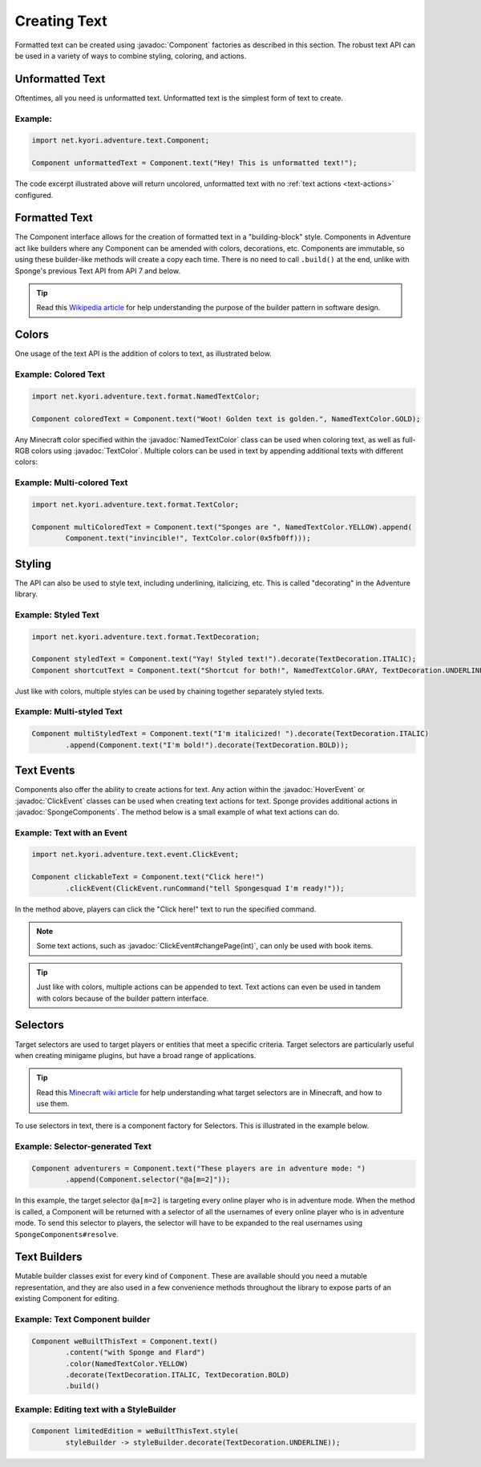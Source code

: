 =============
Creating Text
=============

.. javadoc-import::
    java.lang.Object
    net.kyori.adventure.text.Component
    net.kyori.adventure.text.event.ClickEvent
    net.kyori.adventure.text.event.HoverEvent
    net.kyori.adventure.text.format.NamedTextColor
    net.kyori.adventure.text.format.TextColor
    org.spongepowered.api.adventure.SpongeComponents

Formatted text can be created using :javadoc:`Component` factories as described in this section.
The robust text API can be used in a variety of ways to combine styling, coloring, and actions.

Unformatted Text
================

Oftentimes, all you need is unformatted text. Unformatted text is the simplest form of text to create.

Example:
~~~~~~~~

.. code-block:: java

    import net.kyori.adventure.text.Component;

    Component unformattedText = Component.text("Hey! This is unformatted text!");

The code excerpt illustrated above will return uncolored, unformatted text with no :ref:`text actions <text-actions>`
configured.

Formatted Text
==============

The Component interface allows for the creation of formatted text in a "building-block" style.
Components in Adventure act like builders where any Component can be amended with colors, decorations, etc.
Components are immutable, so using these builder-like methods will create a copy each time.
There is no need to call ``.build()`` at the end, unlike with Sponge's previous Text API from API 7 and below.

.. tip::

    Read this `Wikipedia article <https://en.wikipedia.org/wiki/Builder_pattern>`__ for help understanding the purpose
    of the builder pattern in software design.

Colors
======

One usage of the text API is the addition of colors to text, as illustrated below.

Example: Colored Text
~~~~~~~~~~~~~~~~~~~~~

.. code-block:: java

    import net.kyori.adventure.text.format.NamedTextColor;

    Component coloredText = Component.text("Woot! Golden text is golden.", NamedTextColor.GOLD);

Any Minecraft color specified within the :javadoc:`NamedTextColor` class can be used when coloring text, as well as full-RGB colors using :javadoc:`TextColor`.
Multiple colors can be used in text by appending additional texts with different colors:

Example: Multi-colored Text
~~~~~~~~~~~~~~~~~~~~~~~~~~~

.. code-block:: java

    import net.kyori.adventure.text.format.TextColor;

    Component multiColoredText = Component.text("Sponges are ", NamedTextColor.YELLOW).append(
            Component.text("invincible!", TextColor.color(0x5fb0ff)));

Styling
=======

The API can also be used to style text, including underlining, italicizing, etc. This is called "decorating" in the Adventure library.

Example: Styled Text
~~~~~~~~~~~~~~~~~~~~

.. code-block:: java

    import net.kyori.adventure.text.format.TextDecoration;

    Component styledText = Component.text("Yay! Styled text!").decorate(TextDecoration.ITALIC);
    Component shortcutText = Component.text("Shortcut for both!", NamedTextColor.GRAY, TextDecoration.UNDERLINE);

Just like with colors, multiple styles can be used by chaining together separately styled texts.

Example: Multi-styled Text
~~~~~~~~~~~~~~~~~~~~~~~~~~

.. code-block:: java

    Component multiStyledText = Component.text("I'm italicized! ").decorate(TextDecoration.ITALIC)
            .append(Component.text("I'm bold!").decorate(TextDecoration.BOLD));

.. _text-actions:

Text Events
===========

Components also offer the ability to create actions for text. Any action within the
:javadoc:`HoverEvent` or :javadoc:`ClickEvent` classes can be used when creating text actions for text. Sponge provides additional actions in :javadoc:`SpongeComponents`.
The method below is a small example of what text actions can do.

Example: Text with an Event
~~~~~~~~~~~~~~~~~~~~~~~~~~~

.. code-block:: java

    import net.kyori.adventure.text.event.ClickEvent;

    Component clickableText = Component.text("Click here!")
            .clickEvent(ClickEvent.runCommand("tell Spongesquad I'm ready!"));

In the method above, players can click the "Click here!" text to run the specified command.

.. note::

    Some text actions, such as :javadoc:`ClickEvent#changePage(int)`, can only be used with book items.

.. tip::

    Just like with colors, multiple actions can be appended to text. Text actions can even be used in tandem with colors
    because of the builder pattern interface.

Selectors
=========

Target selectors are used to target players or entities that meet a specific criteria. Target selectors are particularly
useful when creating minigame plugins, but have a broad range of applications.

.. tip::

    Read this `Minecraft wiki article <https://minecraft.gamepedia.com/Commands#Target_selectors>`__ for help understanding
    what target selectors are in Minecraft, and how to use them.

To use selectors in text, there is a component factory for Selectors. This is illustrated in the example
below.

Example: Selector-generated Text
~~~~~~~~~~~~~~~~~~~~~~~~~~~~~~~~

.. code-block:: java

    Component adventurers = Component.text("These players are in adventure mode: ")
            .append(Component.selector("@a[m=2]"));

In this example, the target selector ``@a[m=2]`` is targeting every online player who is in adventure mode. When the
method is called, a Component will be returned with a selector of all the usernames of every online player who is in adventure mode.
To send this selector to players, the selector will have to be expanded to the real usernames using ``SpongeComponents#resolve``.

Text Builders
=============

Mutable builder classes exist for every kind of ``Component``. These are available should you need a mutable representation, and they are also used in a few convenience methods throughout the library to expose parts of an existing Component for editing.

Example: Text Component builder
~~~~~~~~~~~~~~~~~~~~~~~~~~~~~~~

.. code-block:: java

    Component weBuiltThisText = Component.text()
            .content("with Sponge and Flard")
            .color(NamedTextColor.YELLOW)
            .decorate(TextDecoration.ITALIC, TextDecoration.BOLD)
            .build()

Example: Editing text with a StyleBuilder
~~~~~~~~~~~~~~~~~~~~~~~~~~~~~~~~~~~~~~~~~

.. code-block:: java

    Component limitedEdition = weBuiltThisText.style(
            styleBuilder -> styleBuilder.decorate(TextDecoration.UNDERLINE));
